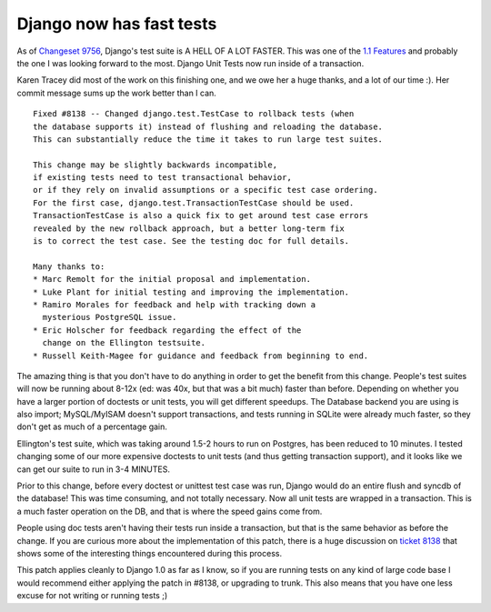 .. post:: 2009-01-15 19:01:28

Django now has fast tests
=========================

As of
`Changeset 9756 <http://code.djangoproject.com/changeset/9756>`_,
Django's test suite is A HELL OF A LOT FASTER. This was one of the
`1.1 Features <http://code.djangoproject.com/wiki/Version1.1Features>`_
and probably the one I was looking forward to the most. Django Unit
Tests now run inside of a transaction.

Karen Tracey did most of the work on this finishing one, and we owe
her a huge thanks, and a lot of our time :). Her commit message
sums up the work better than I can.

::

    Fixed #8138 -- Changed django.test.TestCase to rollback tests (when
    the database supports it) instead of flushing and reloading the database.
    This can substantially reduce the time it takes to run large test suites.
    
    This change may be slightly backwards incompatible,
    if existing tests need to test transactional behavior,
    or if they rely on invalid assumptions or a specific test case ordering.
    For the first case, django.test.TransactionTestCase should be used.
    TransactionTestCase is also a quick fix to get around test case errors
    revealed by the new rollback approach, but a better long-term fix
    is to correct the test case. See the testing doc for full details. 
    
    Many thanks to:
    * Marc Remolt for the initial proposal and implementation.
    * Luke Plant for initial testing and improving the implementation.
    * Ramiro Morales for feedback and help with tracking down a
      mysterious PostgreSQL issue.
    * Eric Holscher for feedback regarding the effect of the
      change on the Ellington testsuite.
    * Russell Keith-Magee for guidance and feedback from beginning to end. 

The amazing thing is that you don't have to do anything in order to
get the benefit from this change. People's test suites will now be
running about 8-12x (ed: was 40x, but that was a bit much) faster
than before. Depending on whether you have a larger portion of
doctests or unit tests, you will get different speedups. The
Database backend you are using is also import; MySQL/MyISAM doesn't
support transactions, and tests running in SQLite were already much
faster, so they don't get as much of a percentage gain.

Ellington's test suite, which was taking around 1.5-2 hours to run
on Postgres, has been reduced to 10 minutes. I tested changing some
of our more expensive doctests to unit tests (and thus getting
transaction support), and it looks like we can get our suite to run
in 3-4 MINUTES.

Prior to this change, before every doctest or unittest test case
was run, Django would do an entire flush and syncdb of the
database! This was time consuming, and not totally necessary. Now
all unit tests are wrapped in a transaction. This is a much faster
operation on the DB, and that is where the speed gains come from.

People using doc tests aren't having their tests run inside a
transaction, but that is the same behavior as before the change. If
you are curious more about the implementation of this patch, there
is a huge discussion on
`ticket 8138 <http://code.djangoproject.com/ticket/8138>`_ that
shows some of the interesting things encountered during this
process.

This patch applies cleanly to Django 1.0 as far as I know, so if
you are running tests on any kind of large code base I would
recommend either applying the patch in #8138, or upgrading to
trunk. This also means that you have one less excuse for not
writing or running tests ;)


